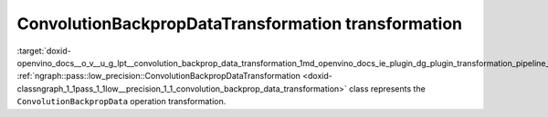 .. index:: pair: page; ConvolutionBackpropDataTransformation transformation
.. _doxid-openvino_docs__o_v__u_g_lpt__convolution_backprop_data_transformation:


ConvolutionBackpropDataTransformation transformation
====================================================

:target:`doxid-openvino_docs__o_v__u_g_lpt__convolution_backprop_data_transformation_1md_openvino_docs_ie_plugin_dg_plugin_transformation_pipeline_low_precision_transformations_transformations_step3_main_convolution_convolution_backprop_data` :ref:`ngraph::pass::low_precision::ConvolutionBackpropDataTransformation <doxid-classngraph_1_1pass_1_1low__precision_1_1_convolution_backprop_data_transformation>` class represents the ``ConvolutionBackpropData`` operation transformation.

